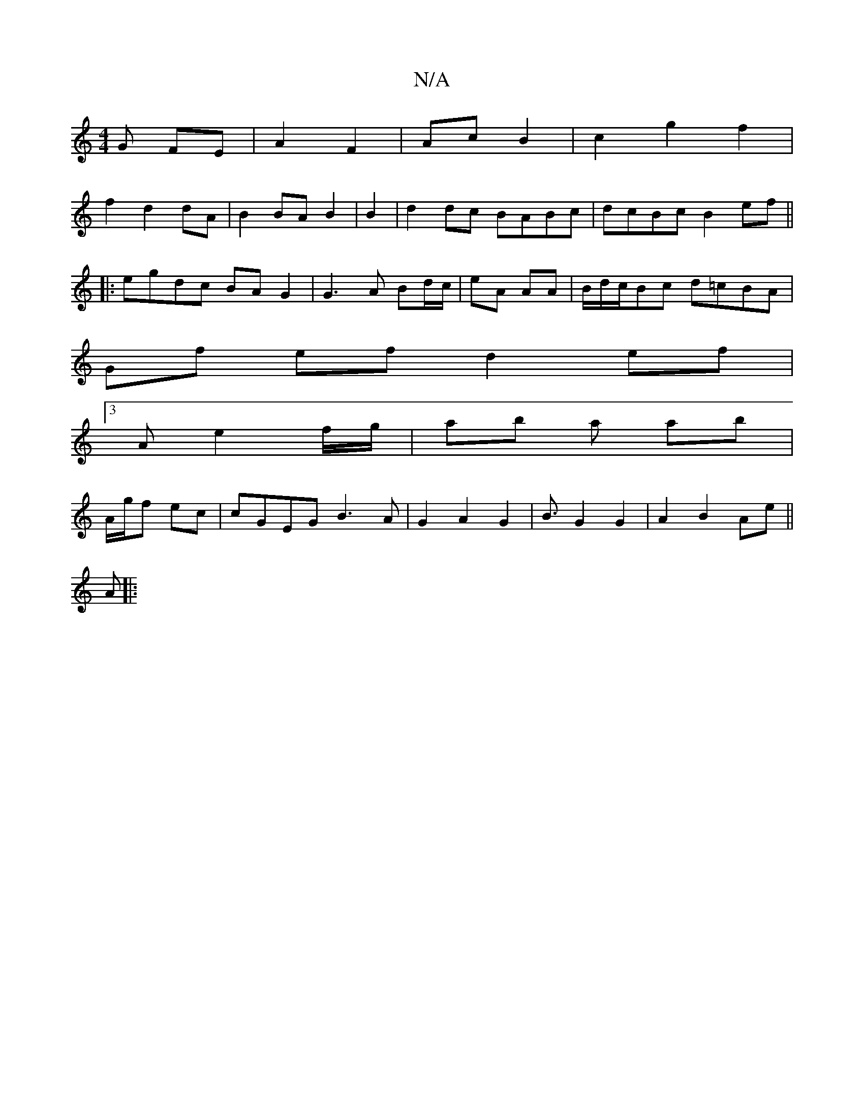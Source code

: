 X:1
T:N/A
M:4/4
R:N/A
K:Cmajor
3 G FE|A2 F2|Ac B2|c2 g2 f2|
f2 d2 dA|B2 BA B2|B2|d2 dc BABc|dcBc B2ef||
|:egdc BA G2|G3A Bd/c/|eA AA|B/d/c/Bc d=cBA|
Gf ef d2 ef|
[3A e2 f/g/|ab a ab|
A/g/f ec|cGEG B3A|G2A2G2|B3/G2 G2|A2B2 Ae||
A|:"